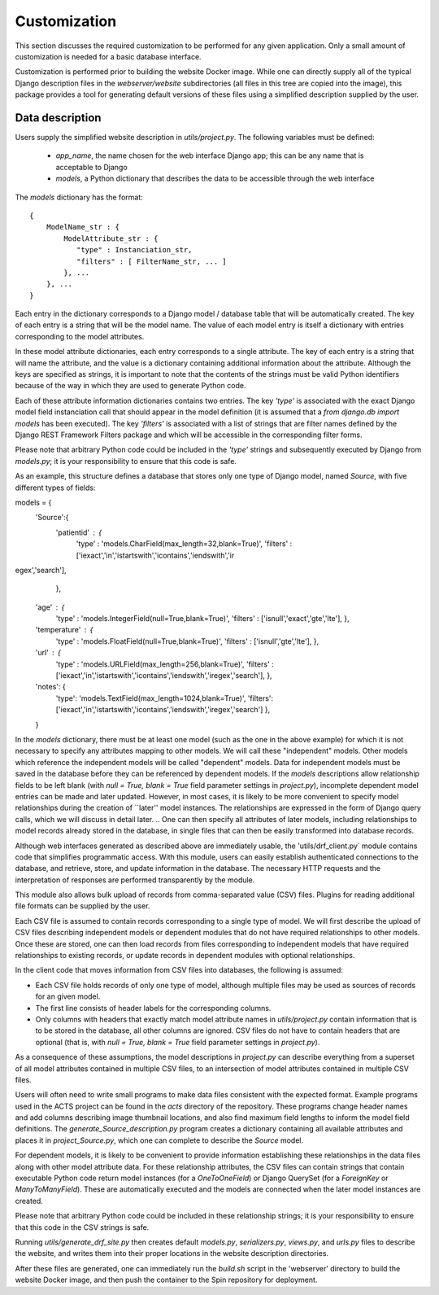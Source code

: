 Customization
=============

This section discusses the required customization to be performed for any given application. Only a small amount of customization is needed for a basic database interface.

Customization is performed prior to building the website Docker image. While one can directly supply all of the typical Django description files in the `webserver/website` subdirectories (all files in this tree are copied into the image), this package provides a tool for generating default versions of these files using a simplified description supplied by the user.

Data description
----------------

Users supply the simplified website description in `utils/project.py`. The following variables must be defined:

 - `app_name`, the name chosen for the web interface Django app; this can be any name that is acceptable to Django

 - `models`, a Python dictionary that describes the data to be accessible through the web interface

The `models` dictionary has the format::

  { 
      ModelName_str : {
          ModelAttribute_str : {
             "type" : Instanciation_str,
             "filters" : [ FilterName_str, ... ]
          }, ...
      }, ...
  }

Each entry in the dictionary corresponds to a Django model / database table that will be automatically created. The key of each entry is a string that will be the model name. The value of each model entry is itself a dictionary with entries corresponding to the model attributes.

In these model attribute dictionaries, each entry corresponds to a single attribute. The key of each entry is a string that will name the attribute, and the value is a dictionary containing additional information about the attribute. Although the keys are specified as strings, it is important to note that the contents of the strings must be valid Python identifiers because of the way in which they are used to generate Python code.

Each of these attribute information dictionaries contains two entries. The key `'type'` is associated with the exact Django model field instanciation call that should appear in the model definition (it is assumed that a `from django.db import models` has been executed). The key `'filters'` is associated with a list of strings that are filter names defined by the Django REST Framework Filters package and which will be accessible in the corresponding filter forms.

Please note that arbitrary Python code could be included in the `'type'` strings and subsequently executed by Django from `models.py`; it is your responsibility to ensure that this code is safe.

As an example, this structure defines a database that stores only one type of Django model, named `Source`, with five different types of fields::

models = {
    'Source':{
        'patientid' : {
            'type' : 'models.CharField(max_length=32,blank=True)',
            'filters' : ['iexact','in','istartswith','icontains','iendswith','ir
egex','search'],
            },
	'age' : {
            'type' : 'models.IntegerField(null=True,blank=True)',
            'filters' : ['isnull','exact','gte','lte'],
            },
	'temperature' : {
            'type' : 'models.FloatField(null=True,blank=True)',
            'filters' : ['isnull','gte','lte'],
            },
	'url' : {
            'type' : 'models.URLField(max_length=256,blank=True)',
            'filters' : ['iexact','in','istartswith','icontains','iendswith','iregex','search'],
            },
        'notes': {
            'type': 'models.TextField(max_length=1024,blank=True)',
            'filters': ['iexact','in','istartswith','icontains','iendswith','iregex','search']
            },
	}

In the `models` dictionary, there must be at least one model (such as the one in the above example) for which it is not necessary to specify any attributes mapping to other models. We will call these "independent" models. Other models which reference the independent models will be called "dependent" models. Data for independent models must be saved in the database before they can be referenced by dependent models. If the `models` descriptions allow relationship fields to be left blank (with `null = True, blank = True` field parameter settings in `project.py`), incomplete dependent model entries can be made and later updated. However, in most cases, it is likely to be more convenient to specify model relationships during the creation of ``later'' model instances. The relationships are expressed in the form of Django query calls, which we will discuss in detail later.
.. One can then specify all attributes of later models, including relationships to model records already stored in the database, in single files that can then be easily transformed into database records.

Although web interfaces generated as described above are immediately usable, the 'utils/drf_client.py` module contains code that simplifies programmatic access. With this module, users can easily establish authenticated connections to the database, and retrieve, store, and update information in the database. The necessary HTTP requests and the interpretation of responses are performed transparently by the module.

This module also allows bulk upload of records from comma-separated value (CSV) files. Plugins for reading additional file formats can be supplied by the user.

Each CSV file is assumed to contain records corresponding to a single type of model. We will first describe the upload of CSV files describing independent models or dependent modules that do not have required relationships to other models. Once these are stored, one can then load records from files corresponding to independent models that have required relationships to existing records, or update records in dependent modules with optional relationships.

In the client code that moves information from CSV files into databases, the following is assumed:

- Each CSV file holds records of only one type of model, although multiple files may be used as sources of records for an given model.
- The first line consists of header labels for the corresponding columns.
- Only columns with headers that exactly match model attribute names in `utils/project.py` contain information that is to be stored in the database, all other columns are ignored. CSV files do not have to contain headers that are optional (that is, with `null = True, blank = True` field parameter settings in `project.py`).

As a consequence of these assumptions, the model descriptions in `project.py` can describe everything from a superset of all model attributes contained in multiple CSV files, to an intersection of model attributes contained in multiple CSV files.

Users will often need to write small programs to make data files consistent with the expected format. Example programs used in the ACTS project can be found in the `acts` directory of the repository. These programs change header names and add columns describing image thumbnail locations, and also find maximum field lengths to inform the model field definitions. The `generate_Source_description.py` program creates a dictionary containing all available attributes and places it in `project_Source.py`, which one can complete to describe the `Source` model.

.. With these modifications and the specification of model descriptions, users can choose to store records drawn from multiple files that contain anything from a common subset of the attributes contained all files to a superset of attributes found in all files. 

For dependent models, it is likely to be convenient to provide information establishing these relationships in the data files along with other model attribute data. For these relationship attributes, the CSV files can contain strings that contain executable Python code return model instances (for a `OneToOneField`) or Django QuerySet (for a `ForeignKey` or `ManyToManyField`). These are automatically executed and the models are connected when the later model instances are created.

Please note that arbitrary Python code could be included in these relationship strings; it is your responsibility to ensure that this code in the CSV strings is safe.

Running `utils/generate_drf_site.py` then creates default `models.py`, `serializers.py`, `views.py`, and `urls.py` files to describe the website, and writes them into their proper locations in the website description directories.

After these files are generated, one can immediately run the `build.sh` script in the 'webserver' directory to build the website Docker image, and then push the container to the Spin repository for deployment.


